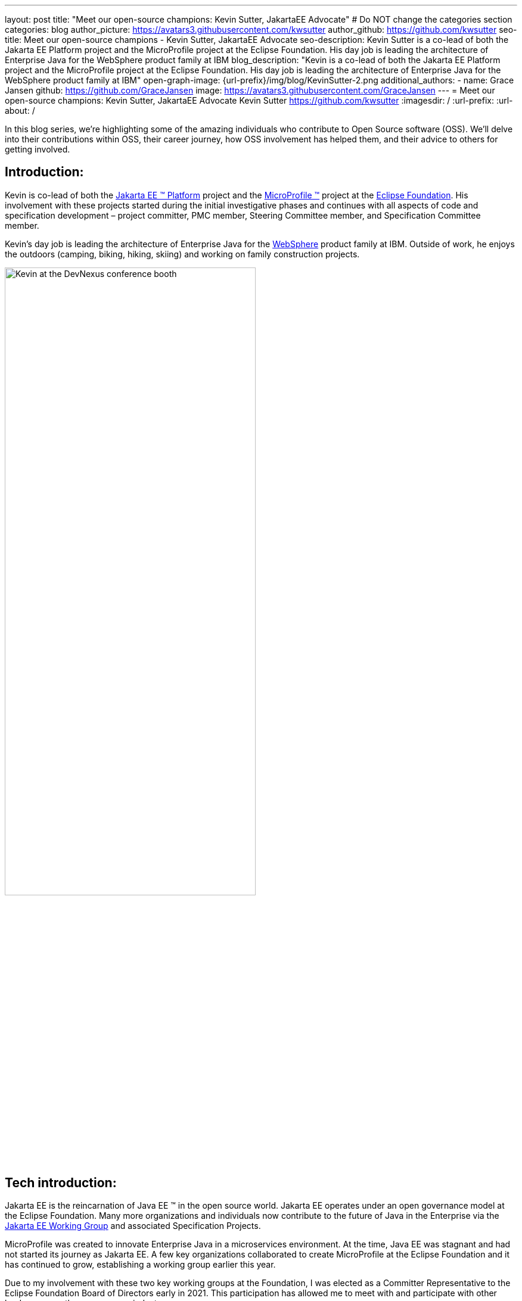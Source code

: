 ---
layout: post
title: "Meet our open-source champions: Kevin Sutter, JakartaEE Advocate"
# Do NOT change the categories section
categories: blog
author_picture: https://avatars3.githubusercontent.com/kwsutter
author_github: https://github.com/kwsutter
seo-title: Meet our open-source champions - Kevin Sutter, JakartaEE Advocate
seo-description: Kevin Sutter is a co-lead of both the Jakarta EE Platform project and the MicroProfile project at the Eclipse Foundation. His day job is leading the architecture of Enterprise Java for the WebSphere product family at IBM
blog_description: "Kevin is a co-lead of both the Jakarta EE Platform project and the MicroProfile project at the Eclipse Foundation. His day job is leading the architecture of Enterprise Java for the WebSphere product family at IBM"
open-graph-image: {url-prefix}/img/blog/KevinSutter-2.png
additional_authors:
- name: Grace Jansen
  github: https://github.com/GraceJansen
  image: https://avatars3.githubusercontent.com/GraceJansen
---
= Meet our open-source champions: Kevin Sutter, JakartaEE Advocate
Kevin Sutter <https://github.com/kwsutter>
:imagesdir: /
:url-prefix:
:url-about: /
//Blank line here is necessary before starting the body of the post.

In this blog series, we're highlighting some of the amazing individuals who contribute to Open Source software (OSS). We'll delve into their contributions within OSS, their career journey, how OSS involvement has helped them, and their advice to others for getting involved.

== Introduction:

Kevin is co-lead of both the link:https://jakarta.ee/[Jakarta EE (TM) Platform] project and the link:https://microprofile.io/[MicroProfile (TM)] project at the link:https://www.eclipse.org/org/foundation/[Eclipse Foundation]. His involvement with these projects started during the initial investigative phases and continues with all aspects of code and specification development – project committer, PMC member, Steering Committee member, and Specification Committee member.

Kevin’s day job is leading the architecture of Enterprise Java for the link:https://www.ibm.com/uk-en/cloud/websphere-application-server[WebSphere] product family at IBM. Outside of work, he enjoys the outdoors (camping, biking, hiking, skiing) and working on family construction projects.

image::/img/blog/KevinSutter-1.png[Kevin at the DevNexus conference booth,width=70%,align="center"]


== Tech introduction:

Jakarta EE is the reincarnation of Java EE (TM) in the open source world. Jakarta EE operates under an open governance model at the Eclipse Foundation. Many more organizations and individuals now contribute to the future of Java in the Enterprise via the link:https://jakarta.ee/about/[Jakarta EE Working Group] and associated Specification Projects.

MicroProfile was created to innovate Enterprise Java in a microservices environment. At the time, Java EE was stagnant and had not started its journey as Jakarta EE. A few key organizations collaborated to create MicroProfile at the Eclipse Foundation and it has continued to grow, establishing a working group earlier this year.

Due to my involvement with these two key working groups at the Foundation, I was elected as a Committer Representative to the Eclipse Foundation Board of Directors early in 2021. This participation has allowed me to meet with and participate with other leaders across the open-source industry.


== Table of contents:


* <<encouraged, What encouraged you to get started with open source projects? How does working on an open-source community project like this compare to working on a proprietary project?>>
* <<experience, How has your experience working on open-source project affected or influenced your work at IBM?>>
* <<role, How has your role changed since getting involved in open-source? What impact have you been able to have within IBM through your role/involvement?>>
* <<JEE, Why is JakartaEE an important open source project? What does it offer? How did this project come about? How did it evolve from EE4J?>>
* <<specification, What is it like to create a specification for an open-source project like this? How does it differ to working on code?>>
* <<projectLead, How did you become a project lead for JakartaEE? What is involved with being a project lead for an open source project like this?>>
* <<enterpriseJava,As a fan of enterprise Java and its related open source projects, why would you recommend this language and its related projects for those seeking to build cloud-native enterprise applications?>>
* <<interest, What tips would you give for someone who is interested in getting involved in open source? Any specific tips for the JakartaEE or MicroProfile communities?>>
* <<fun, Now a fun question -- What activities do you enjoy outside of work?>>


== Q&A:
[#encouraged]
=== What encouraged you to get started with open source projects? How does working on an open-source community project like this compare to working on a proprietary project?

An IBM assignment was my first introduction to open source. Back in 2006, I was asked to lead the JPA (Java Persistence API) effort for WebSphere. This assignment required me to participate on the OpenJPA project at Apache. This was my first exposure to the open source environment. And, to be honest, I have never looked back. My "team" was no longer just IBMers. It consisted of extremely talented individuals from other companies and organizations. At first, I was nervous about "meeting the bar", but, I quickly learned that not any one person knows everything and that everyone makes mistakes. The open source community is there to help you grow in your career.

image::/img/blog/KevinSutter-2.png[Group photo of IBMers at EclipseCon,width=70%,align="center"]

I find open-source development very enjoyable and very educational. Everyday I am working with top-notch talent across the industry. This not only keeps me on my toes, but it's also so good to learn from this set of talented individuals.

Schedules are also a little more flexible in the open-source environment. We still set goals and deadlines. However, since this is an open-source effort, we are dependent on the time and resources available from any given organization. We still find ourselves working long hours at times, but it's more because of our desire and commitment to completing the task rather than because an executive needs something for a customer presentation by Monday morning.

[#experience]
=== How has your experience working on open-source project affected or influenced your work at IBM?

I have learned how important the community is. When I am working with so many unique individuals and organizations across the spectrum for completing some task, you need to rely on a much bigger and varied community. Community members start to work with and educate other community members and, pretty soon, you start to get contributions from people you have never heard of before. The community just continues to grow and thrive.

[#role]
=== How has your role changed since getting involved in open-source? What impact have you been able to have within IBM through your role/involvement?

Recently, because of my shift to a part-time FWLOA (Flexible Work Leave of Absence) schedule, my focus for my three days of work is on our open-source activities at the Eclipse Foundation. I have allocated my WebSphere product development responsibilities to other individuals. Being able to focus on open-source almost exclusively has really been beneficial to the success of my part-time schedule.

Previous to being elected as a Committer Rep on the Eclipse Foundation Board, I was the backup participant for Pradeep Balachandran (IBM's rep on the Board). My involvement with both the Jakarta EE and MicroProfile efforts were key factors in being selected for this role. And, now being an actual member of the Board, I participate and vote on the Board's decisions to help shape the future of the Eclipse Foundation. To me that is pretty cool!

image::/img/blog/KevinSutter-3.png[JakartaEE Interview with Kevin,width=70%,align="center"]

[#JEE]
=== Why is JakartaEE an important open source project? What does it offer? How did this project come about? How did it evolve from EE4J?

Java EE had an amazingly large customer base across the globe. Of course, WebSphere supported this programming model. But, so did several other companies -- with either products or services in support of Java EE. Now that Java EE has completely migrated to Jakarta EE at Eclipse, we have even a larger responsibility to grow and cultivate this important programming model.

One of the big changes that was first introduced was the changing from the "javax" namespace to the "jakarta" namespace. Although this was a challenge for everyone involved, it was a necessary step to completely break away from the old "ball-and-chain" of Java EE processes and regulations. We are now able to introduce new innovative features (and possibly remove some "dead weight") to the Jakarta EE programming model. The plans for Jakarta EE 10 are really shaping up to demonstrate this new frontier.

As far as the relationship between EE4J and Jakarta EE... When Java EE was first contributed to the Eclipse Foundation, we needed a project name to use in our conversations to differentiate it from Java EE. We knew that project names with the "for Java" suffix were okay to use, so we just reversed the order of the Java EE name and came up with "EE for Java", which is abbreviated EE4J. The EE4J name is still used in some of our artifacts such as our github repository -- https://github.com/eclipse-ee4j.

[#specification]
=== What is it like to create a specification for an open-source project like this? How does it differ from working on code?

Specifications can be tricky. We use the English language to describe the programming model capabilities. And, the language has to be very specific (must, should, may, ...) to get the proper semantic meaning. But, code still plays a part in the Specification process. We need to codify the Specifications with the associated APIs. We also need to develop a set of Technology Compatibility Kit (TCK) tests, which are used to verify any potential Compatible Implementations. The combination of the Specification, API, TCK, and Compatible Implementation is key to the success of the Specification.

[#projectLead]
=== How did you become a project lead for JakartaEE? What is involved with being a project lead for an open source project like this?

A project lead for a Specification project is really not all that special. We have no more control or influence on the Specification content than any other committer or contributor to the project. To be clear, a Specification project lead is not a Specification lead, like in the old days with Java EE. A Specification project lead helps ensure that the open-source specification process is properly interpreted and followed. Each component Specification project lead also maintains communication with the Platform project to ensure that we have cohesive platform.

[#enterpriseJava]
=== As a fan of enterprise Java and its related open source projects, why would you recommend this language for those seeking to build cloud-native enterprise applications?

Enterprise Java has a long history and it continues to evolve as our customers' needs evolve. Java is still near the top of programming languages in use today. And, with the introduction of MicroProfile and other new innovations in Jakarta EE, this whole environment continues to thrive. I have no hesitancy recommending the whole Java ecosystem for microservice and enterprise development efforts.

image::/img/blog/KevinSutter-4.png[Kevin presenting,width=70%,align="center"]

[#interest]
=== What tips would you give for someone who is interested in getting involved in open source? Any specific tips for the JakartaEE or MicroProfile communities?

Just start!  Pick an area you have an interest in, whether it's a specific technology like Servlet or MVC, or a specific skill like documentation or testing. There are so many different ways to contribute. All of the projects have mailing lists and/or GitHub repositories. Start exploring. Find some Issue that interests you and try contributing. Case in point: most of the images in our platform specification are in png format. These are extremely hard to maintain. A new contributor noticed that we were looking for svg format replacements for these images and they started to contribute replacement images. This person had an interest and skill that filled a void in our Platform team.

[#fun]
=== Now a fun question -- What activities do you enjoy outside of work?

Just about anything that is "real" and not "abstract" like what we do at work everyday. I enjoy carpentry work. Recently, I helped with re-modeling the basement of my daughter's home. This included everything from drawing up plans, getting permits, doing the plumbing, and doing the electrical. The drywall is up, so all that is left is the finish work. With their home being built in 1920, there are always projects to keep me busy.

My wife and I enjoy many activities together including camping, biking, and hiking. We are also avid (American) football fans. I've been a Vikings fan all my life and my wife is a diehard Packers fan, but we still get along -- even after the game where the Vikings defense broke the Packers quarterback's collarbone and ended his season (2017).

image::/img/blog/KevinSutter-5.png[Kevin and his wife at a football game,width=70%,align="center"]

Another activity I am very involved with is the VITA (Volunteer Income Tax Assistance) tax program. This program helps low-income and elderly people in our area with completing their tax returns each year. I have learned so much about our community while assisting with this activity. And, I've learned much more about our tax laws than I really ever cared to... :-)



Thank you for the opportunity to share my thoughts about open-source development.


== Getting started with Open Source

If this article has helped inspire you to get started contributing to open source, why not consider contributing to Open Liberty. It's easy to get started: https://openliberty.io/contribute/



// // // // // // // //
// LINKS
//
// OpenLiberty.io site links:
// link:/guides/microprofile-rest-client.html[Consuming RESTful Java microservices]
//
// Off-site links:
//link:https://openapi-generator.tech/docs/installation#jar[Download Instructions]
//
// IMAGES
//
// Place images in ./img/blog/
// Use the syntax:
// image::/img/blog/log4j-rhocp-diagrams/current-problem.png[Logging problem diagram,width=70%,align="center"]
// // // // // // // //
